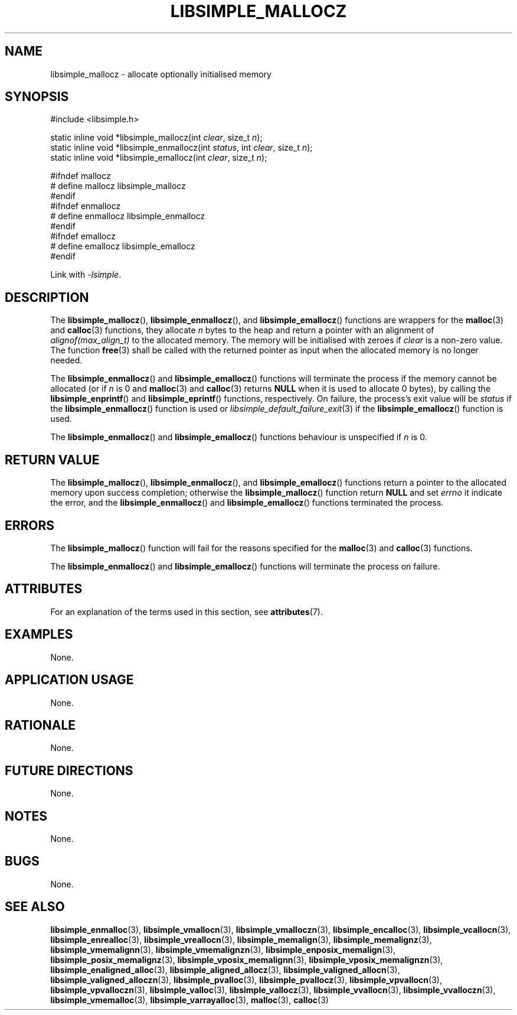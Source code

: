 .TH LIBSIMPLE_MALLOCZ 3 2018-11-03 libsimple
.SH NAME
libsimple_mallocz \- allocate optionally initialised memory
.SH SYNOPSIS
.nf
#include <libsimple.h>

static inline void *libsimple_mallocz(int \fIclear\fP, size_t \fIn\fP);
static inline void *libsimple_enmallocz(int \fIstatus\fP, int \fIclear\fP, size_t \fIn\fP);
static inline void *libsimple_emallocz(int \fIclear\fP, size_t \fIn\fP);

#ifndef mallocz
# define mallocz libsimple_mallocz
#endif
#ifndef enmallocz
# define enmallocz libsimple_enmallocz
#endif
#ifndef emallocz
# define emallocz libsimple_emallocz
#endif
.fi
.PP
Link with
.IR \-lsimple .
.SH DESCRIPTION
The
.BR libsimple_mallocz (),
.BR libsimple_enmallocz (),
and
.BR libsimple_emallocz ()
functions are wrappers for the
.BR malloc (3)
and
.BR calloc (3)
functions, they allocate
.I n
bytes to the heap and return a pointer with an
alignment of
.I alignof(max_align_t)
to the allocated memory. The memory will be
initialised with zeroes if
.I clear
is a non-zero value. The function
.BR free (3)
shall be called with the returned pointer as
input when the allocated memory is no longer needed.
.PP
The
.BR libsimple_enmallocz ()
and
.BR libsimple_emallocz ()
functions will terminate the process if the memory
cannot be allocated (or if
.I n
is 0 and
.BR malloc (3)
and
.BR calloc (3)
returns
.B NULL
when it is used to allocate 0 bytes), by calling the
.BR libsimple_enprintf ()
and
.BR libsimple_eprintf ()
functions, respectively.
On failure, the process's exit value will be
.I status
if the
.BR libsimple_enmallocz ()
function is used or
.IR libsimple_default_failure_exit (3)
if the
.BR libsimple_emallocz ()
function is used.
.PP
The
.BR libsimple_enmallocz ()
and
.BR libsimple_emallocz ()
functions behaviour is unspecified if
.I n
is 0.
.SH RETURN VALUE
The
.BR libsimple_mallocz (),
.BR libsimple_enmallocz (),
and
.BR libsimple_emallocz ()
functions return a pointer to the allocated memory
upon success completion; otherwise the
.BR libsimple_mallocz ()
function return
.B NULL
and set
.I errno
it indicate the error, and the
.BR libsimple_enmallocz ()
and
.BR libsimple_emallocz ()
functions terminated the process.
.SH ERRORS
The
.BR libsimple_mallocz ()
function will fail for the reasons specified for the
.BR malloc (3)
and
.BR calloc (3)
functions.
.PP
The
.BR libsimple_enmallocz ()
and
.BR libsimple_emallocz ()
functions will terminate the process on failure.
.SH ATTRIBUTES
For an explanation of the terms used in this section, see
.BR attributes (7).
.TS
allbox;
lb lb lb
l l l.
Interface	Attribute	Value
T{
.BR libsimple_mallocz (),
.br
.BR libsimple_enmallocz (),
.br
.BR libsimple_emallocz ()
T}	Thread safety	MT-Safe
T{
.BR libsimple_mallocz (),
.br
.BR libsimple_enmallocz (),
.br
.BR libsimple_emallocz ()
T}	Async-signal safety	AS-Safe
T{
.BR libsimple_mallocz (),
.br
.BR libsimple_enmallocz (),
.br
.BR libsimple_emallocz ()
T}	Async-cancel safety	AC-Safe
.TE
.SH EXAMPLES
None.
.SH APPLICATION USAGE
None.
.SH RATIONALE
None.
.SH FUTURE DIRECTIONS
None.
.SH NOTES
None.
.SH BUGS
None.
.SH SEE ALSO
.BR libsimple_enmalloc (3),
.BR libsimple_vmallocn (3),
.BR libsimple_vmalloczn (3),
.BR libsimple_encalloc (3),
.BR libsimple_vcallocn (3),
.BR libsimple_enrealloc (3),
.BR libsimple_vreallocn (3),
.BR libsimple_memalign (3),
.BR libsimple_memalignz (3),
.BR libsimple_vmemalignn (3),
.BR libsimple_vmemalignzn (3),
.BR libsimple_enposix_memalign (3),
.BR libsimple_posix_memalignz (3),
.BR libsimple_vposix_memalignn (3),
.BR libsimple_vposix_memalignzn (3),
.BR libsimple_enaligned_alloc (3),
.BR libsimple_aligned_allocz (3),
.BR libsimple_valigned_allocn (3),
.BR libsimple_valigned_alloczn (3),
.BR libsimple_pvalloc (3),
.BR libsimple_pvallocz (3),
.BR libsimple_vpvallocn (3),
.BR libsimple_vpvalloczn (3),
.BR libsimple_valloc (3),
.BR libsimple_vallocz (3),
.BR libsimple_vvallocn (3),
.BR libsimple_vvalloczn (3),
.BR libsimple_vmemalloc (3),
.BR libsimple_varrayalloc (3),
.BR malloc (3),
.BR calloc (3)
